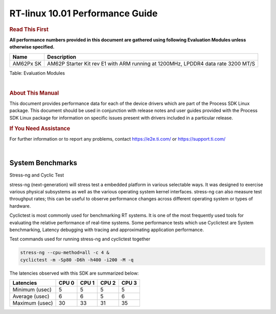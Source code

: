 ======================================
 RT-linux 10.01 Performance Guide
======================================

.. rubric::  **Read This First**

**All performance numbers provided in this document are gathered using
following Evaluation Modules unless otherwise specified.**

+----------------+---------------------------------------------------------------------------------------------------+
| Name           | Description                                                                                       |
+================+===================================================================================================+
| AM62Px SK      | AM62P Starter Kit rev E1 with ARM running at 1200MHz, LPDDR4 data rate 3200 MT/S                  |
+----------------+---------------------------------------------------------------------------------------------------+

Table:  Evaluation Modules

|

.. rubric::  About This Manual

This document provides performance data for each of the device drivers
which are part of the Process SDK Linux package. This document should be
used in conjunction with release notes and user guides provided with the
Process SDK Linux package for information on specific issues present
with drivers included in a particular release.

.. rubric::  If You Need Assistance

For further information or to report any problems, contact
https://e2e.ti.com/ or https://support.ti.com/

|

System Benchmarks
-------------------------

Stress-ng and Cyclic Test

.. _RT-linux-performance:

stress-ng (next-generation) will stress test a embedded platform in various selectable ways.
It was designed to exercise various physical subsystems as well as the various
operating system kernel interfaces. stress-ng can also measure test throughput rates;
this can be useful to observe performance changes across different operating system or types of hardware.

Cyclictest is most commonly used for benchmarking RT systems.
It is one of the most frequently used tools for evaluating the relative performance of real-time systems.
Some performance tests which use Cyclictest are System benchmarking, Latency debugging with tracing and
approximating application performance.

Test commands used for running stress-ng and cyclictest together

.. code:: console

   stress-ng --cpu-method=all -c 4 &
   cyclictest -m -Sp80 -D6h -h400 -i200 -M -q

The latencies observed with this SDK are summarized below:

.. csv-table::
   :header: "Latencies","CPU 0","CPU 1","CPU 2","CPU 3"

   "Minimum (usec)","5","5","5","5"
   "Average (usec)","6","6","5","6"
   "Maximum (usec)","30","33","31","35"

.. image:: img/rt-cpu-method-all-latency-histogram.png

